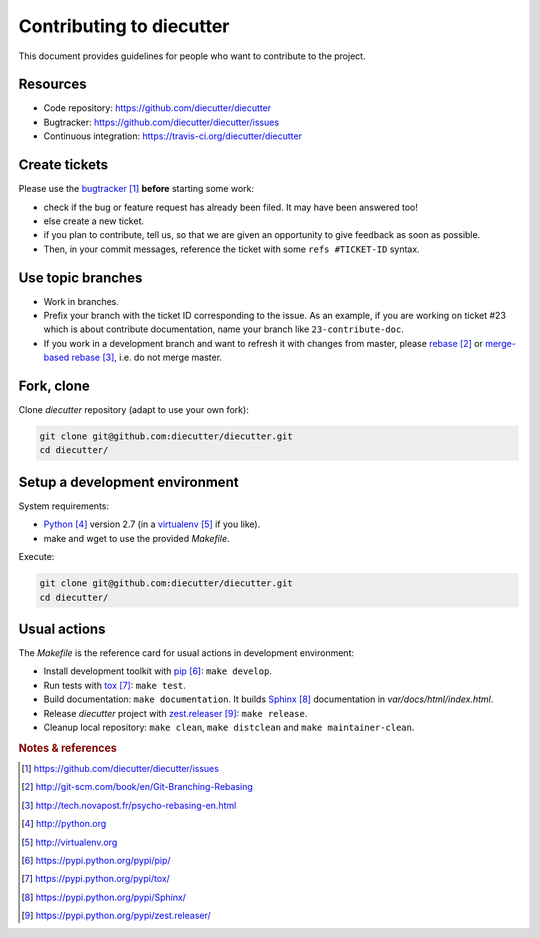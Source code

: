 #########################
Contributing to diecutter
#########################

This document provides guidelines for people who want to contribute to the
project.


*********
Resources
*********

* Code repository: https://github.com/diecutter/diecutter
* Bugtracker: https://github.com/diecutter/diecutter/issues
* Continuous integration: https://travis-ci.org/diecutter/diecutter


**************
Create tickets
**************

Please use the `bugtracker`_ **before** starting some work:

* check if the bug or feature request has already been filed. It may have been
  answered too!

* else create a new ticket.

* if you plan to contribute, tell us, so that we are given an opportunity to
  give feedback as soon as possible.

* Then, in your commit messages, reference the ticket with some
  ``refs #TICKET-ID`` syntax.


******************
Use topic branches
******************

* Work in branches.

* Prefix your branch with the ticket ID corresponding to the issue. As an
  example, if you are working on ticket #23 which is about contribute
  documentation, name your branch like ``23-contribute-doc``.

* If you work in a development branch and want to refresh it with changes from
  master, please `rebase`_ or `merge-based rebase`_, i.e. do not merge master.


***********
Fork, clone
***********

Clone `diecutter` repository (adapt to use your own fork):

.. code:: sh

   git clone git@github.com:diecutter/diecutter.git
   cd diecutter/


*******************************
Setup a development environment
*******************************

System requirements:

* `Python`_ version 2.7 (in a `virtualenv`_ if you like).
* make and wget to use the provided `Makefile`.

Execute:

.. code:: sh

   git clone git@github.com:diecutter/diecutter.git
   cd diecutter/


*************
Usual actions
*************

The `Makefile` is the reference card for usual actions in development
environment:

* Install development toolkit with `pip`_: ``make develop``.

* Run tests with `tox`_: ``make test``.

* Build documentation: ``make documentation``. It builds `Sphinx`_
  documentation in `var/docs/html/index.html`.

* Release `diecutter` project with `zest.releaser`_: ``make release``.

* Cleanup local repository: ``make clean``, ``make distclean`` and
  ``make maintainer-clean``.


.. rubric:: Notes & references

.. target-notes::

.. _`bugtracker`: https://github.com/diecutter/diecutter/issues
.. _`rebase`: http://git-scm.com/book/en/Git-Branching-Rebasing
.. _`merge-based rebase`: http://tech.novapost.fr/psycho-rebasing-en.html
.. _`Python`: http://python.org
.. _`virtualenv`: http://virtualenv.org
.. _`pip`: https://pypi.python.org/pypi/pip/
.. _`tox`: https://pypi.python.org/pypi/tox/
.. _`Sphinx`: https://pypi.python.org/pypi/Sphinx/
.. _`zest.releaser`: https://pypi.python.org/pypi/zest.releaser/
